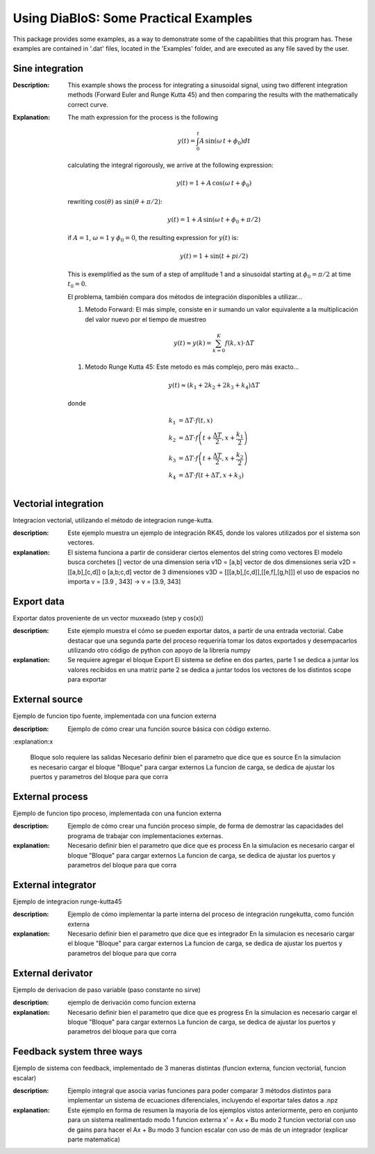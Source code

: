 Using DiaBloS: Some Practical Examples
======================================

This package provides some examples, as a way to demonstrate some of the capabilities that this program has. These
examples are contained in '.dat' files, located in the 'Examples' folder, and are executed as any file saved by the user.

Sine integration
----------------

:Description: This example shows the process for integrating a sinusoidal signal, using two different integration
    methods (Forward Euler and Runge Kutta 45) and then comparing the results with the mathematically correct curve.
:Explanation: The math expression for the process is the following

    .. math:: y(t) = \int_0^t A\,\sin(\omega\,t + \phi_0) dt

    calculating the integral rigorously, we arrive at the following expression:

    .. math:: y(t) = 1 + A\,\cos(\omega\,t + \phi_0)

    rewriting :math:`\cos(\theta)` as :math:`\sin(\theta + \pi/2)`:

    .. math:: y(t) = 1 + A\,\sin(\omega\,t + \phi_0 + \pi/2)

    if :math:`A = 1`, :math:`\omega = 1` y :math:`\phi_0 = 0`, the resulting expression for :math:`y(t)` is:

    .. math:: y(t) = 1 + \sin(t + pi/2)

    This is exemplified as the sum of a step of amplitude 1 and a sinusoidal starting at :math:`\phi_0 = \pi/2` at time :math:`t_0 = 0`.

    El problema, también compara dos métodos de integración disponibles a utilizar...

    #. Metodo Forward: El más simple, consiste en ir sumando un valor equivalente a la multiplicación del valor nuevo por el tiempo de muestreo

    .. math:: y(t) \approx y(k) = \sum_{k=0}^K f(k,x) \cdot \Delta T

    #. Metodo Runge Kutta 45: Este metodo es más complejo, pero más exacto...

    .. math:: y(t) \approx (k_1 + 2k_2 + 2k_3 +k_4) \Delta T

    donde

    .. math:: k_1 &= \Delta T \cdot f\left(t,x\right) \\
        k_2 &= \Delta T \cdot f\left(t + \frac{\Delta T}{2}, x + \frac{k_1}{2}\right) \\
        k_3 &= \Delta T \cdot f\left(t + \frac{\Delta T}{2}, x + \frac{k_2}{2}\right) \\
        k_4 &= \Delta T \cdot f\left(t + \Delta T, x + k_3\right)


Vectorial integration
---------------------

Integracion vectorial, utilizando el método de integracion runge-kutta.

:description: Este ejemplo muestra un ejemplo de integración RK45, donde los valores utilizados por el sistema son vectores.

:explanation:

    El sistema funciona a partir de considerar ciertos elementos del string como vectores
    El modelo busca corchetes []
    vector de una dimension seria v1D = [a,b]
    vector de dos dimensiones seria v2D = [[a,b],[c,d]] o [a,b;c,d]
    vector de 3 dimensiones v3D = [[[a,b],[c,d]],[[e,f],[g,h]]]
    el uso de espacios no importa v = [3.9     ,   343] -> v = [3.9, 343]


Export data
-----------

Exportar datos proveniente de un vector muxxeado (step y cos(x))

:description: Este ejemplo muestra el cómo se pueden exportar datos, a partir de una entrada vectorial. Cabe destacar
    que una segunda parte del proceso requeriría tomar los datos exportados y desempacarlos utilizando otro código de
    python con apoyo de la librería numpy

:explanation:

    Se requiere agregar el bloque Export
    El sistema se define en dos partes,
    parte 1 se dedica a juntar los valores recibidos en una matriz
    parte 2 se dedica a juntar todos los vectores de los distintos scope para exportar

External source
---------------

Ejemplo de funcion tipo fuente, implementada con una funcion externa

:description: Ejemplo de cómo crear una función source básica con código externo.

:explanation:x

    Bloque solo requiere las salidas
    Necesario definir bien el parametro que dice que es source
    En la simulacion es necesario cargar el bloque "Bloque" para cargar externos
    La funcion de carga, se dedica de ajustar los puertos y parametros del bloque para que corra


External process
----------------

Ejemplo de funcion tipo proceso, implementada con una funcion externa

:description: Ejemplo de cómo crear una función proceso simple, de forma de demostrar las capacidades del programa de trabajar con implementaciones externas.

:explanation:

    Necesario definir bien el parametro que dice que es process
    En la simulacion es necesario cargar el bloque "Bloque" para cargar externos
    La funcion de carga, se dedica de ajustar los puertos y parametros del bloque para que corra


External integrator
-------------------

Ejemplo de integracion runge-kutta45

:description: Ejemplo de cómo implementar la parte interna del proceso de integración rungekutta, como función externa

:explanation:

    Necesario definir bien el parametro que dice que es integrador
    En la simulacion es necesario cargar el bloque "Bloque" para cargar externos
    La funcion de carga, se dedica de ajustar los puertos y parametros del bloque para que corra


External derivator
------------------

Ejemplo de derivacion de paso variable (paso constante no sirve)

:description: ejemplo de derivación como funcion externa

:explanation:

    Necesario definir bien el parametro que dice que es progress
    En la simulacion es necesario cargar el bloque "Bloque" para cargar externos
    La funcion de carga, se dedica de ajustar los puertos y parametros del bloque para que corra


Feedback system three ways
--------------------------

Ejemplo de sistema con feedback, implementado de 3 maneras distintas (funcion externa, funcion vectorial, funcion escalar)

:description: Ejemplo integral que asocia varias funciones para poder comparar 3 métodos distintos para implementar un sistema de ecuaciones diferenciales, incluyendo el exportar tales datos a .npz

:explanation:

    Este ejemplo en forma de resumen la mayoria de los ejemplos vistos anteriormente, pero en conjunto para un sistema realimentado
    modo 1 funcion externa x' = Ax + Bu
    modo 2 funcion vectorial con uso de gains para hacer el Ax + Bu
    modo 3 funcion escalar con uso de más de un integrador (explicar parte matematica)

